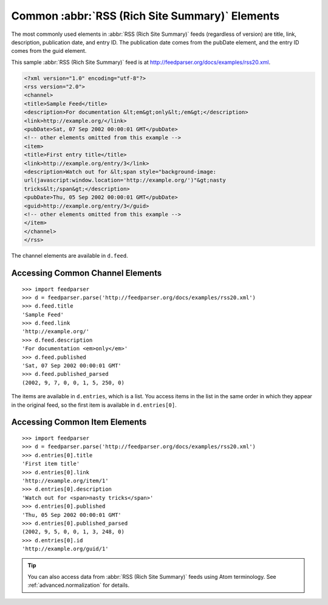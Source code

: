 Common :abbr:`RSS (Rich Site Summary)` Elements
===============================================

The most commonly used elements in :abbr:`RSS (Rich Site Summary)` feeds
(regardless of version) are title, link, description, publication date, and entry
ID.  The publication date comes from the pubDate element, and the entry ID comes
from the guid element.

This sample :abbr:`RSS (Rich Site Summary)` feed is at
`http://feedparser.org/docs/examples/rss20.xml
<http://feedparser.org/docs/examples/rss20.xml>`_.

.. sourcecode:: xml

    <?xml version="1.0" encoding="utf-8"?>
    <rss version="2.0">
    <channel>
    <title>Sample Feed</title>
    <description>For documentation &lt;em&gt;only&lt;/em&gt;</description>
    <link>http://example.org/</link>
    <pubDate>Sat, 07 Sep 2002 00:00:01 GMT</pubDate>
    <!-- other elements omitted from this example -->
    <item>
    <title>First entry title</title>
    <link>http://example.org/entry/3</link>
    <description>Watch out for &lt;span style="background-image:
    url(javascript:window.location='http://example.org/')"&gt;nasty
    tricks&lt;/span&gt;</description>
    <pubDate>Thu, 05 Sep 2002 00:00:01 GMT</pubDate>
    <guid>http://example.org/entry/3</guid>
    <!-- other elements omitted from this example -->
    </item>
    </channel>
    </rss>


The channel elements are available in ``d.feed``.

Accessing Common Channel Elements
---------------------------------
::


    >>> import feedparser
    >>> d = feedparser.parse('http://feedparser.org/docs/examples/rss20.xml')
    >>> d.feed.title
    'Sample Feed'
    >>> d.feed.link
    'http://example.org/'
    >>> d.feed.description
    'For documentation <em>only</em>'
    >>> d.feed.published
    'Sat, 07 Sep 2002 00:00:01 GMT'
    >>> d.feed.published_parsed
    (2002, 9, 7, 0, 0, 1, 5, 250, 0)


The items are available in ``d.entries``, which is a list.  You access items in the list in the same order in which they appear in the original feed, so the first item is available in ``d.entries[0]``.

Accessing Common Item Elements
------------------------------
::


    >>> import feedparser
    >>> d = feedparser.parse('http://feedparser.org/docs/examples/rss20.xml')
    >>> d.entries[0].title
    'First item title'
    >>> d.entries[0].link
    'http://example.org/item/1'
    >>> d.entries[0].description
    'Watch out for <span>nasty tricks</span>'
    >>> d.entries[0].published
    'Thu, 05 Sep 2002 00:00:01 GMT'
    >>> d.entries[0].published_parsed
    (2002, 9, 5, 0, 0, 1, 3, 248, 0)
    >>> d.entries[0].id
    'http://example.org/guid/1'


.. tip:: You can also access data from :abbr:`RSS (Rich Site Summary)` feeds using Atom terminology.  See :ref:`advanced.normalization` for details.

